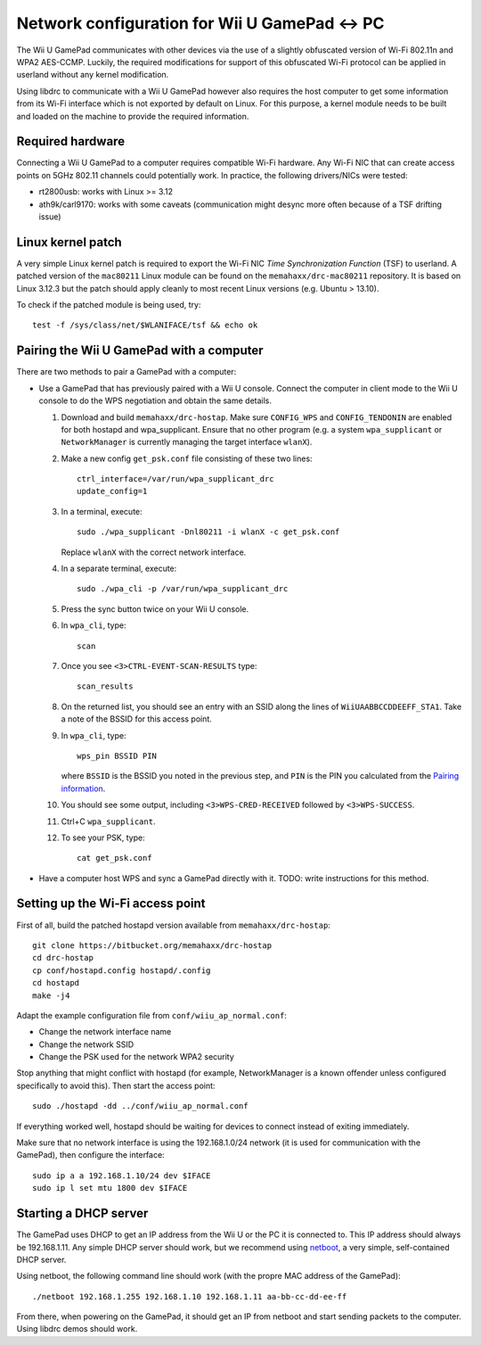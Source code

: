 Network configuration for Wii U GamePad <-> PC
==============================================

The Wii U GamePad communicates with other devices via the use of a slightly
obfuscated version of Wi-Fi 802.11n and WPA2 AES-CCMP. Luckily, the required
modifications for support of this obfuscated Wi-Fi protocol can be applied in
userland without any kernel modification.

Using libdrc to communicate with a Wii U GamePad however also requires the host
computer to get some information from its Wi-Fi interface which is not exported
by default on Linux. For this purpose, a kernel module needs to be built and
loaded on the machine to provide the required information.

Required hardware
-----------------

Connecting a Wii U GamePad to a computer requires compatible Wi-Fi hardware.
Any Wi-Fi NIC that can create access points on 5GHz 802.11 channels could
potentially work. In practice, the following drivers/NICs were tested:

* rt2800usb: works with Linux >= 3.12
* ath9k/carl9170: works with some caveats (communication might desync more
  often because of a TSF drifting issue)

Linux kernel patch
------------------

A very simple Linux kernel patch is required to export the Wi-Fi NIC *Time
Synchronization Function* (TSF) to userland. A patched version of the
``mac80211`` Linux module can be found on the ``memahaxx/drc-mac80211``
repository. It is based on Linux 3.12.3 but the patch should apply cleanly to
most recent Linux versions (e.g. Ubuntu > 13.10).

To check if the patched module is being used, try::

    test -f /sys/class/net/$WLANIFACE/tsf && echo ok

Pairing the Wii U GamePad with a computer
-----------------------------------------

There are two methods to pair a GamePad with a computer:

* Use a GamePad that has previously paired with a Wii U console. Connect the
  computer in client mode to the Wii U console to do the WPS negotiation and
  obtain the same details.

  1. Download and build ``memahaxx/drc-hostap``. Make sure ``CONFIG_WPS`` and
     ``CONFIG_TENDONIN`` are enabled for both hostapd and wpa_supplicant.
     Ensure that no other program (e.g. a system ``wpa_supplicant`` or
     ``NetworkManager`` is currently managing the target interface ``wlanX``).

  2. Make a new config ``get_psk.conf`` file consisting of these two lines::

         ctrl_interface=/var/run/wpa_supplicant_drc
         update_config=1

  3. In a terminal, execute::

         sudo ./wpa_supplicant -Dnl80211 -i wlanX -c get_psk.conf

     Replace ``wlanX`` with the correct network interface.

  4. In a separate terminal, execute::

         sudo ./wpa_cli -p /var/run/wpa_supplicant_drc

  5. Press the sync button twice on your Wii U console.

  6. In ``wpa_cli``, type::

         scan

  7. Once you see ``<3>CTRL-EVENT-SCAN-RESULTS`` type::

         scan_results

  8. On the returned list, you should see an entry with an SSID along the lines
     of ``WiiUAABBCCDDEEFF_STA1``. Take a note of the BSSID for this access
     point.

  9. In ``wpa_cli``, type::

         wps_pin BSSID PIN

     where ``BSSID`` is the BSSID you noted in the previous step, and ``PIN``
     is the PIN you calculated from the `Pairing information <http://libdrc.org/docs/re/wifi.html#pairing>`_.

  10. You should see some output, including ``<3>WPS-CRED-RECEIVED`` followed
      by ``<3>WPS-SUCCESS``.

  11. Ctrl+C ``wpa_supplicant``.

  12. To see your PSK, type::

          cat get_psk.conf

* Have a computer host WPS and sync a GamePad directly with it. TODO: write
  instructions for this method.

Setting up the Wi-Fi access point
---------------------------------

First of all, build the patched hostapd version available from
``memahaxx/drc-hostap``::

    git clone https://bitbucket.org/memahaxx/drc-hostap
    cd drc-hostap
    cp conf/hostapd.config hostapd/.config
    cd hostapd
    make -j4

Adapt the example configuration file from ``conf/wiiu_ap_normal.conf``:

* Change the network interface name
* Change the network SSID
* Change the PSK used for the network WPA2 security

Stop anything that might conflict with hostapd (for example, NetworkManager is
a known offender unless configured specifically to avoid this). Then start the
access point::

    sudo ./hostapd -dd ../conf/wiiu_ap_normal.conf

If everything worked well, hostapd should be waiting for devices to connect
instead of exiting immediately.

Make sure that no network interface is using the 192.168.1.0/24 network (it is
used for communication with the GamePad), then configure the interface::

    sudo ip a a 192.168.1.10/24 dev $IFACE
    sudo ip l set mtu 1800 dev $IFACE

Starting a DHCP server
----------------------

The GamePad uses DHCP to get an IP address from the Wii U or the PC it is
connected to. This IP address should always be 192.168.1.11. Any simple DHCP
server should work, but we recommend using netboot_, a very simple,
self-contained DHCP server.

.. _netboot: https://github.com/ITikhonov/netboot

Using netboot, the following command line should work (with the propre MAC
address of the GamePad)::

    ./netboot 192.168.1.255 192.168.1.10 192.168.1.11 aa-bb-cc-dd-ee-ff

From there, when powering on the GamePad, it should get an IP from netboot and
start sending packets to the computer. Using libdrc demos should work.
